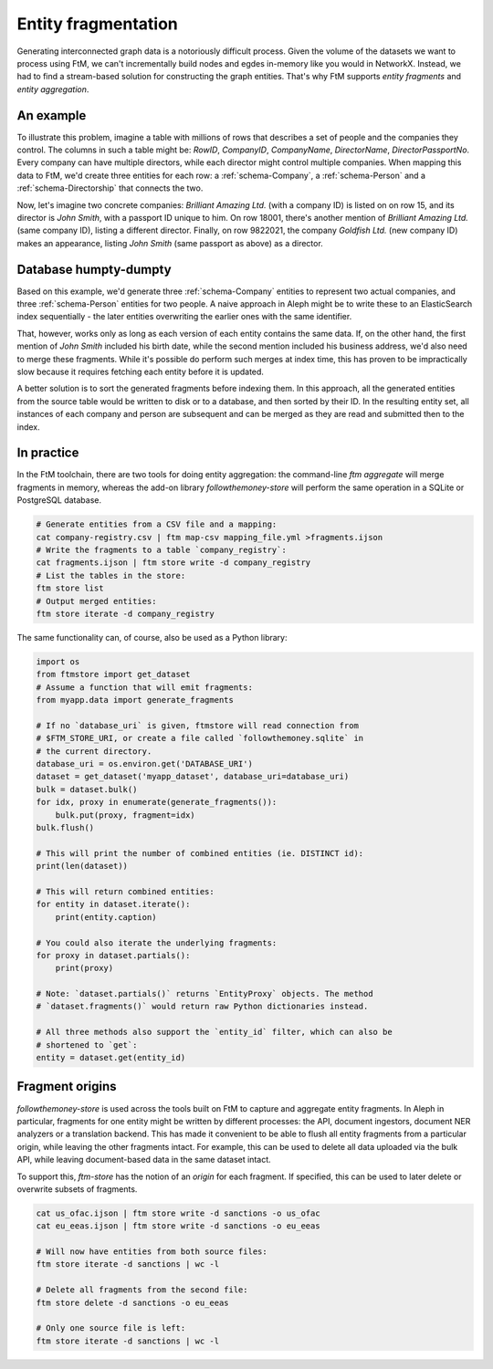 .. _fragments: 

Entity fragmentation
======================

Generating interconnected graph data is a notoriously difficult process. Given the volume
of the datasets we want to process using FtM, we can't incrementally build nodes and egdes
in-memory like you would in NetworkX. Instead, we had to find a stream-based solution
for constructing the graph entities. That's why FtM supports *entity fragments* and
*entity aggregation*.

An example
------------

To illustrate this problem, imagine a table with millions of rows that describes a set of
people and the companies they control. The columns in such a table might be: `RowID`,
`CompanyID`, `CompanyName`, `DirectorName`, `DirectorPassportNo`. Every company can have
multiple directors, while each director might control multiple companies. When mapping this
data to FtM, we'd create three entities for each row: a :ref:`schema-Company`, a
:ref:`schema-Person` and a :ref:`schema-Directorship` that connects the two.

Now, let's imagine two concrete companies: `Brilliant Amazing Ltd.` (with a company ID) is
listed on on row 15, and its director is `John Smith`, with a passport ID unique to him.
On row 18001, there's another mention of `Brilliant Amazing Ltd.` (same company ID), listing
a different director. Finally, on row 9822021, the company `Goldfish Ltd.` (new company ID)
makes an appearance, listing `John Smith` (same passport as above) as a director.

Database humpty-dumpty
-----------------------

Based on this example, we'd generate three :ref:`schema-Company` entities to represent two
actual companies, and three :ref:`schema-Person` entities for two people. A naive approach
in Aleph might be to write these to an ElasticSearch index sequentially - the later entities
overwriting the earlier ones with the same identifier.

That, however, works only as long as each version of each entity contains the same data. If, on
the other hand, the first mention of `John Smith` included his birth date, while the second
mention included his business address, we'd also need to merge these fragments. While it's
possible do perform such merges at index time, this has proven to be impractically slow because
it requires fetching each entity before it is updated.

A better solution is to sort the generated fragments before indexing them. In this approach, all
the generated entities from the source table would be written to disk or to a database, and
then sorted by their ID. In the resulting entity set, all instances of each company and person
are subsequent and can be merged as they are read and submitted then to the index.

In practice 
-------------

In the FtM toolchain, there are two tools for doing entity aggregation: the command-line
`ftm aggregate` will merge fragments in memory, whereas the add-on library `followthemoney-store`
will perform the same operation in a SQLite or PostgreSQL database.

.. code-block:: bash

    # Generate entities from a CSV file and a mapping:
    cat company-registry.csv | ftm map-csv mapping_file.yml >fragments.ijson
    # Write the fragments to a table `company_registry`:
    cat fragments.ijson | ftm store write -d company_registry
    # List the tables in the store:
    ftm store list 
    # Output merged entities:
    ftm store iterate -d company_registry

The same functionality can, of course, also be used as a Python library:

.. code-block:: python

    import os
    from ftmstore import get_dataset
    # Assume a function that will emit fragments:
    from myapp.data import generate_fragments

    # If no `database_uri` is given, ftmstore will read connection from 
    # $FTM_STORE_URI, or create a file called `followthemoney.sqlite` in
    # the current directory.
    database_uri = os.environ.get('DATABASE_URI')
    dataset = get_dataset('myapp_dataset', database_uri=database_uri)
    bulk = dataset.bulk()
    for idx, proxy in enumerate(generate_fragments()):
        bulk.put(proxy, fragment=idx)
    bulk.flush()

    # This will print the number of combined entities (ie. DISTINCT id):
    print(len(dataset)) 

    # This will return combined entities:
    for entity in dataset.iterate():
        print(entity.caption)

    # You could also iterate the underlying fragments:
    for proxy in dataset.partials():
        print(proxy)

    # Note: `dataset.partials()` returns `EntityProxy` objects. The method
    # `dataset.fragments()` would return raw Python dictionaries instead.

    # All three methods also support the `entity_id` filter, which can also be
    # shortened to `get`:
    entity = dataset.get(entity_id)

Fragment origins
-----------------

`followthemoney-store` is used across the tools built on FtM to capture and aggregate
entity fragments. In Aleph in particular, fragments for one entity might be written
by different processes: the API, document ingestors, document NER analyzers or a 
translation backend. This has made it convenient to be able to flush all entity
fragments from a particular origin, while leaving the other fragments intact. For
example, this can be used to delete all data uploaded via the bulk API, while leaving
document-based data in the same dataset intact.

To support this, `ftm-store` has the notion of an `origin` for each fragment. If
specified, this can be used to later delete or overwrite subsets of fragments.

.. code-block:: bash

    cat us_ofac.ijson | ftm store write -d sanctions -o us_ofac
    cat eu_eeas.ijson | ftm store write -d sanctions -o eu_eeas

    # Will now have entities from both source files:
    ftm store iterate -d sanctions | wc -l

    # Delete all fragments from the second file:
    ftm store delete -d sanctions -o eu_eeas

    # Only one source file is left:
    ftm store iterate -d sanctions | wc -l

